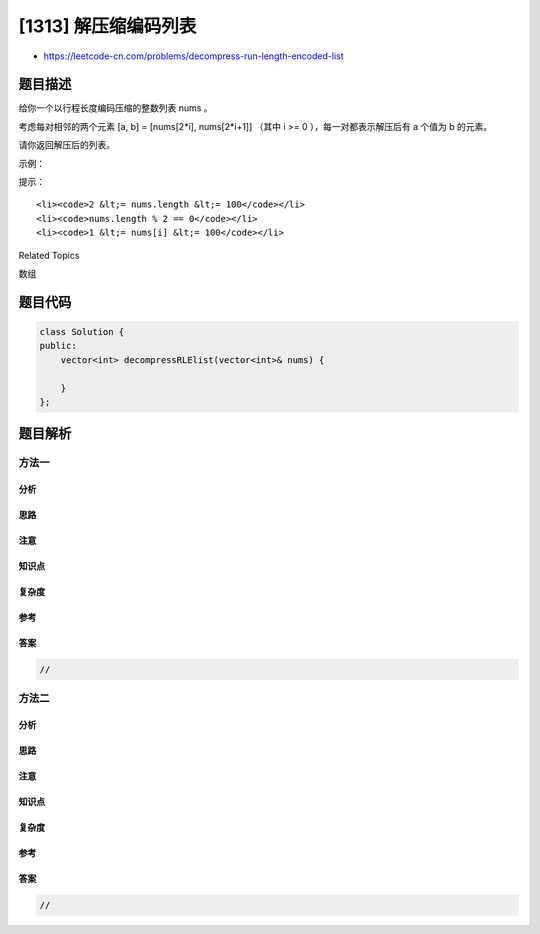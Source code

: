 [1313] 解压缩编码列表
=====================

-  https://leetcode-cn.com/problems/decompress-run-length-encoded-list

题目描述
--------

.. raw:: html

   <p>

给你一个以行程长度编码压缩的整数列表 nums 。

.. raw:: html

   </p>

.. raw:: html

   <p>

考虑每对相邻的两个元素 [a, b] = [nums[2\*i], nums[2\*i+1]] （其中 i >=
0 ），每一对都表示解压后有 a 个值为 b 的元素。

.. raw:: html

   </p>

.. raw:: html

   <p>

请你返回解压后的列表。

.. raw:: html

   </p>

.. raw:: html

   <p>

 

.. raw:: html

   </p>

.. raw:: html

   <p>

示例：

.. raw:: html

   </p>

.. raw:: html

   <pre><strong>输入：</strong>nums = [1,2,3,4]
   <strong>输出：</strong>[2,4,4,4]
   <strong>解释：</strong>第一对 [1,2] 代表着 2 的出现频次为 1，所以生成数组 [2]。
   第二对 [3,4] 代表着 4 的出现频次为 3，所以生成数组 [4,4,4]。
   最后将它们串联到一起 [2] + [4,4,4] = [2,4,4,4]。</pre>

.. raw:: html

   <p>

 

.. raw:: html

   </p>

.. raw:: html

   <p>

提示：

.. raw:: html

   </p>

.. raw:: html

   <ul>

::

    <li><code>2 &lt;= nums.length &lt;= 100</code></li>
    <li><code>nums.length % 2 == 0</code></li>
    <li><code>1 &lt;= nums[i] &lt;= 100</code></li>

.. raw:: html

   </ul>

.. raw:: html

   <div>

.. raw:: html

   <div>

Related Topics

.. raw:: html

   </div>

.. raw:: html

   <div>

.. raw:: html

   <li>

数组

.. raw:: html

   </li>

.. raw:: html

   </div>

.. raw:: html

   </div>

题目代码
--------

.. code:: cpp

    class Solution {
    public:
        vector<int> decompressRLElist(vector<int>& nums) {

        }
    };

题目解析
--------

方法一
~~~~~~

分析
^^^^

思路
^^^^

注意
^^^^

知识点
^^^^^^

复杂度
^^^^^^

参考
^^^^

答案
^^^^

.. code:: cpp

    //

方法二
~~~~~~

分析
^^^^

思路
^^^^

注意
^^^^

知识点
^^^^^^

复杂度
^^^^^^

参考
^^^^

答案
^^^^

.. code:: cpp

    //
